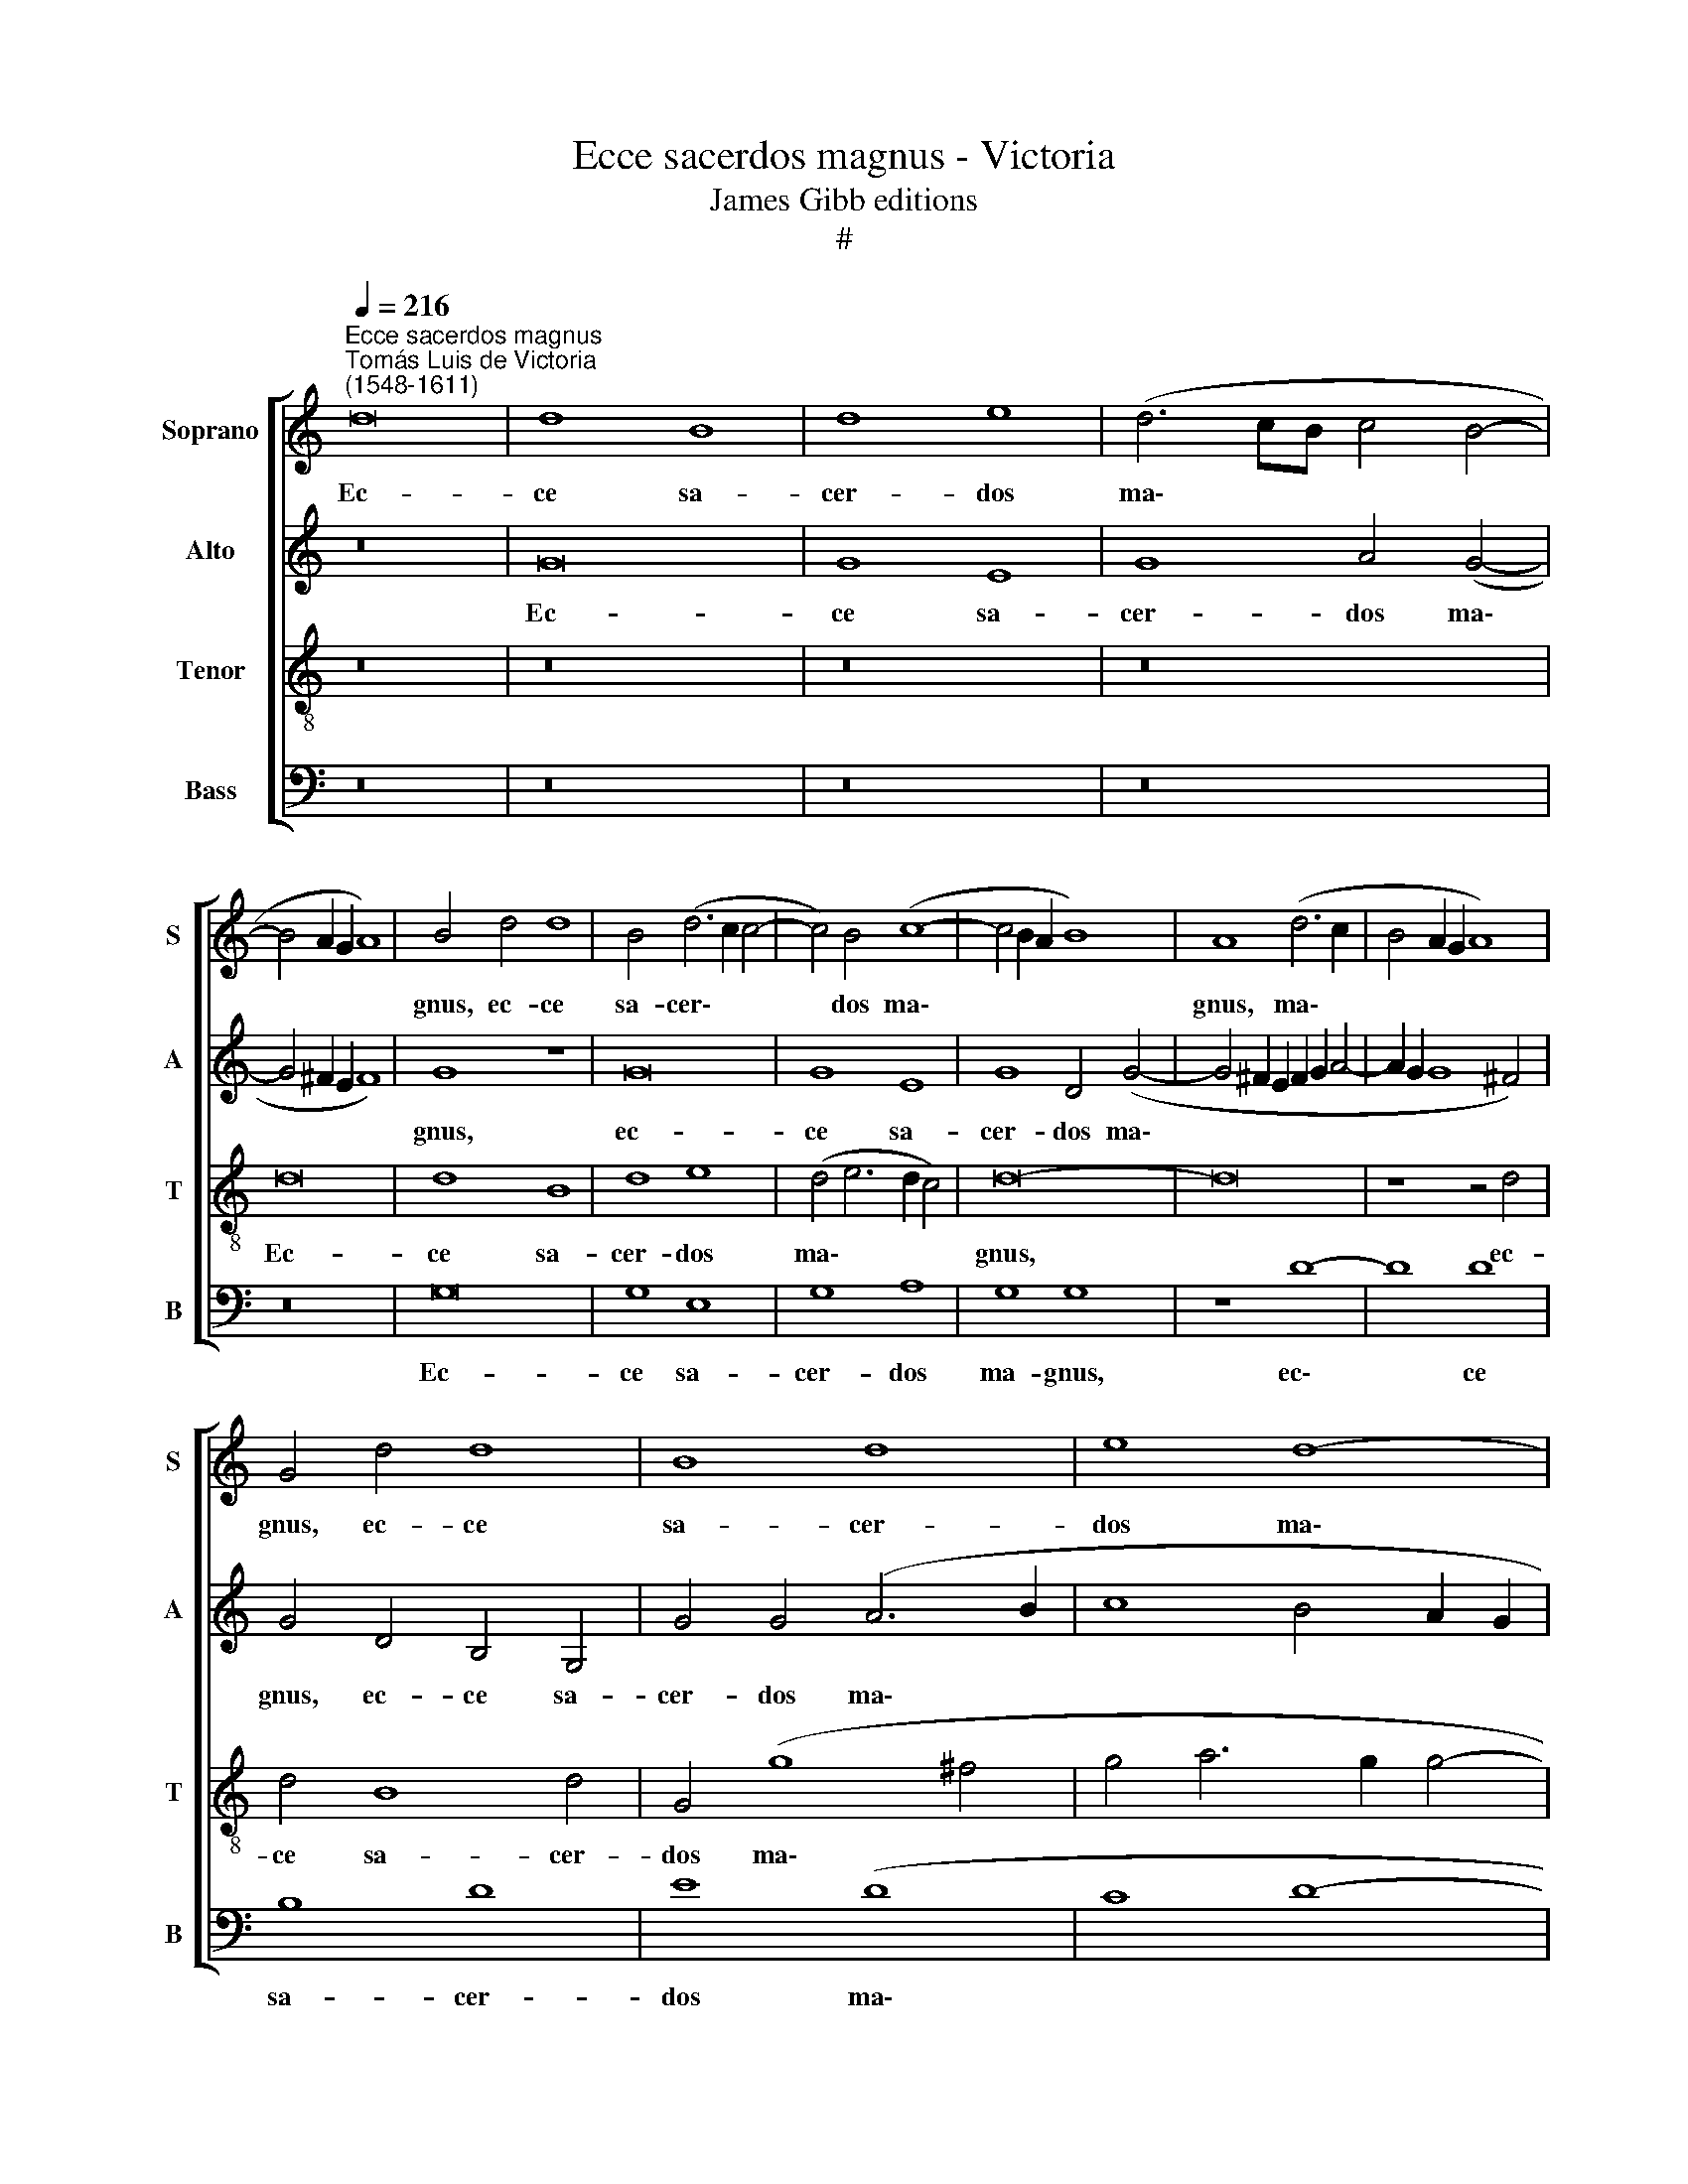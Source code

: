 X:1
T:Ecce sacerdos magnus - Victoria
T:James Gibb editions
T:#
%%score [ 1 2 3 4 ]
L:1/8
Q:1/4=216
M:none
K:C
V:1 treble nm="Soprano" snm="S"
V:2 treble nm="Alto" snm="A"
V:3 treble-8 nm="Tenor" snm="T"
V:4 bass nm="Bass" snm="B"
V:1
"^Ecce sacerdos magnus""^Tomás Luis de Victoria\n(1548-1611)" d16 | d8 B8 | d8 e8 | (d6 cB c4 B4- | %4
w: Ec-|ce sa-|cer- dos|ma\- * * * *|
 B4 A2 G2 A8) | B4 d4 d8 | B4 (d6 c2 c4- | c4) B4 (c8- | c4 B2 A2 B8) | A8 (d6 c2 | B4 A2 G2 A8) | %11
w: |gnus, ec- ce|sa- cer\- * *|* dos ma\-||gnus, ma\- *||
 G4 d4 d8 | B8 d8 | e8 d8- | d8 d8 | z4 d4 d4 d4 | (g6 f2 e4) d4 | (c4 B4 e4) d4 | z4 G4 G4 G4 | %19
w: gnus, ec- ce|sa- cer-|dos ma\-|* gnus,|qui in di-|e\- * * bus|su\- * * is,|qui in di-|
 c4 B4 (A6 G2 | A2 B2 c4) B8 | z4 G4 G4 G4 | (c6 B2 A4) G4 | A8 G4 g4- | g4 e4 e8- | e8 f8- | %26
w: e- bus su\- *|* * * is,|qui in di-|e\- * * bus|su- is pla\-|* cu- it,|* pla\-|
 f4 e4 e8- | e8 d8- | d8 d8- | d8 z4 d4- | d4 ^c4 d8 | =c4 B4 (A2 B2 c2 d2 | e2 d2 e2 f2 g6 f2 | %33
w: * cu- it|* De\-|* o:|* et|* in- ven-|tus est ju\- * * *||
 e4 c4) d8 | z4 g8 ^f4 | g8 =f4 e4 | d8 A4 f4- | f4 e4 f8 | e4 d4 c6 d2 | e4 d4 e8 | %40
w: * * stus,|et in-|ven- tus est|ju- stus, et|* in- ven-|tus est ju\- *||
 d6 c2 B4 A2 G2 | A8 B8- | B8 z4[Q:1/4=213] c4- | %43
w: |* stus,|* et|
[Q:1/4=209] c4[Q:1/4=205] B4[Q:1/4=201] A4[Q:1/4=197] G4 | %44
w: * in- ven- tus|
[Q:1/4=193] ^F4[Q:1/4=187] (G8[Q:1/4=181] F4) |[Q:1/4=180] G16 |] %46
w: est ju\- *|stus.|
V:2
 z16 | G16 | G8 E8 | G8 A4 (G4- | G4 ^F2 E2 F8) | G8 z8 | G16 | G8 E8 | G8 D4 (G4- | %9
w: |Ec-|ce sa-|cer- dos ma\-||gnus,|ec-|ce sa-|cer- dos ma\-|
 G4 ^F2 E2 F2 G2 A4- | A2 G2 G8 ^F4) | G4 D4 B,4 G,4 | G4 G4 (A6 B2 | c8 B4 A2 G2 | A8) B8- | B16 | %16
w: ||gnus, ec- ce sa-|cer- dos ma\- *||* gnus,||
 z8 G8- | G8 G8- | G8 E8- | E8 (F8- | F8 G8- | G8 E8- | E8 C8- | C8 C8 | z8 c8- | c4 A4 A4 A4- | %26
w: qui|* in|* di\-|* e\-||* bus|* su\-|* is|pla\-|* cu- it, pla\-|
 A4 G4 G8 | A4 G8 ^F2 E2 | ^F8) G4 B4- | B4 A4 B8 | A4 G4 (A8- | A4 ^G4) A8 | z4 c8 B4 | c8 B4 A4 | %34
w: * cu- it|De\- * * *|* o: et|* in- ven-|tus est ju\-|* * stus|et in-|ven- tus est|
 (G6 A2 _B4 A4 | _B4 A2 G2 A2 F2 G4) | A4 (D2 E2 F2 G2 A2 B2 | c6 B2 A4 F4) | G8 z4 c4- | %39
w: ju\- * * *||stus, ju\- * * * * *||stus, et|
 c4 B4 c8 | B4 A4 G8- | G4 ^F4 G4 (G,2 A,2 | B,2 C2 D2 E2 F8) | E4 D6 C2 C4 | D16 | D16 |] %46
w: * in- ven-|tus est ju\-|* * stus, et *||in- ven- tus est|ju-|stus.|
V:3
 z16 | z16 | z16 | z16 | d16 | d8 B8 | d8 e8 | (d4 e6 d2 c4) | d16- | d16 | z8 z4 d4 | d4 B8 d4 | %12
w: ||||Ec-|ce sa-|cer- dos|ma\- * * *|gnus,||ec-|ce sa- cer-|
 G4 (g8 ^f4 | g4 a6 g2 g4- | g4 ^f4) g4 d4 | d4 d4 (g6 f2 | e4 d4 (c4 B4 | e6 d2 c4 B2 A2 | %18
w: dos ma\- *||* * gnus, qui|in di- e *|* bus su\- *||
 B2 c2 d2 B2 c2 d2 e4- | e2 f2 g4) c8- | c8 z4 d4 | d4 d4 g2 f2 e2 d2 | c4) g4 (f4 g4) | c4 f8 e4 | %24
w: |* * * is,|* qui|in di- e\- * * *|* bus su\- *|is pla- cu-|
 e8 z4 e4- | e4 c4 c8 | c12 c4 | c8 A8- | A8 G4 g4- | g4 ^f4 g8 | =f4 e4 (d2 e2 f2 d2 | e8 e8 | %32
w: it, pla\-|* cu- it,|pla- cu-|it De\-|* o: et|* in- ven-|tus est ju\- * * *|* stus|
 z4 e8 d4 | c4 A4 B4 (d4- | d4 ^c4) d8 | g4 f2 e2 d4 e4) | f8 z4 a4- | a4 g4 f4 d4 | e4 (g8 ^f4 | %39
w: et in-|ven- tus est ju\-|* * stus,|ju\- * * * *|stus, et|* in- ven- tus|est ju\- *|
 g6 =f2 e4 c4 | d8 e8) | d8 z4 d4- | d4 B4 c4 A4 | (G2 A2 B2 G2 A4) (c4- | c4 B4 A8) | B16 |] %46
w: ||stus, et|* in- ven- tus|est * * * * ju\-||stus.|
V:4
 z16 | z16 | z16 | z16 | z16 | G,16 | G,8 E,8 | G,8 A,8 | G,8 G,8 | z8 D8- | D8 D8 | B,8 D8 | %12
w: |||||Ec-|ce sa-|cer- dos|ma- gnus,|ec\-|* ce|sa- cer-|
 E8 (D8 | C8 D8- | D8) G,8- | G,16 | G,8 z8 | z8 z4 G,4 | G,4 G,4 (C6 B,2 | A,4) G,4 (F,6 E,2 | %20
w: dos ma\-||* gnus,|||qui|in di- e\- *|* bus su\- *|
 F,2 G,2 A,4) G,8- | G,8 z4 C,4 | C,4 C,4 F,4 E,4 | F,8 C,8 | C12 A,4 | A,8 F,8- | F,4 C,4 C,8- | %27
w: * * * is,|* qui|in di- e- bus|su- is|pla- cu-|it, pla\-|* cu- it|
 C,8 D,8- | D,8 G,8 | z16 | z16 | z8 A,8- | A,8 G,8 | A,8 G,4 F,4 | E,8 D,8 | z16 | D16 | C8 D8 | %38
w: * De\-|* o:|||et|* in-|ven- tus est|ju- stus,||et|in- ven-|
 C4 B,4 A,8 | G,8 z8 | z16 | z8 G,8- | G,8 F,8 | G,8 F,4 E,4 | D,16 | G,16 |] %46
w: tus est ju-|stus,||et|* in-|ven- tus est|ju-|stus.|

